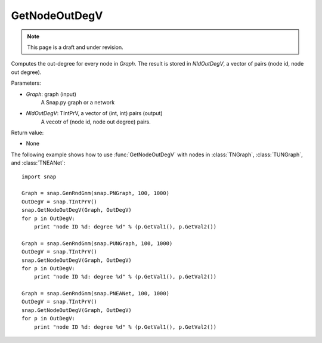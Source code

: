 GetNodeOutDegV
''''''''''''''''
.. note::

    This page is a draft and under revision.


.. function:: GetNodeOutDegV(Graph, NIdOutDegV)

Computes the out-degree for every node in *Graph*. 
The result is stored in *NIdOutDegV*, a vector of pairs (node id, node out degree).

Parameters:

- *Graph*: graph (input)
    A Snap.py graph or a network

- *NIdOutDegV*: TIntPrV, a vector of (int, int) pairs (output)
    A vecotr of (node id, node out degree) pairs.

Return value:

- None


The following example shows how to use :func:`GetNodeOutDegV` with nodes in :class:`TNGraph`, :class:`TUNGraph`, and :class:`TNEANet`::

    import snap

    Graph = snap.GenRndGnm(snap.PNGraph, 100, 1000)
    OutDegV = snap.TIntPrV()
    snap.GetNodeOutDegV(Graph, OutDegV)
    for p in OutDegV:
        print "node ID %d: degree %d" % (p.GetVal1(), p.GetVal2())

    Graph = snap.GenRndGnm(snap.PUNGraph, 100, 1000)
    OutDegV = snap.TIntPrV()
    snap.GetNodeOutDegV(Graph, OutDegV)
    for p in OutDegV:
        print "node ID %d: degree %d" % (p.GetVal1(), p.GetVal2())

    Graph = snap.GenRndGnm(snap.PNEANet, 100, 1000)
    OutDegV = snap.TIntPrV()
    snap.GetNodeOutDegV(Graph, OutDegV)
    for p in OutDegV:
        print "node ID %d: degree %d" % (p.GetVal1(), p.GetVal2())


